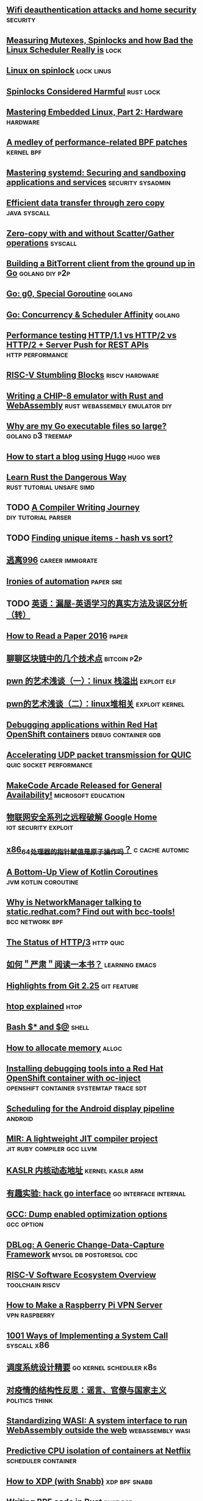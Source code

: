 ** [[https://mjg59.dreamwidth.org/53968.html][Wifi deauthentication attacks and home security]]                 :security:
** [[https://probablydance.com/2019/12/30/measuring-mutexes-spinlocks-and-how-bad-the-linux-scheduler-really-is/][Measuring Mutexes, Spinlocks and how Bad the Linux Scheduler Really is]] :lock:
** [[https://www.realworldtech.com/forum/?threadid=189711&curpostid=189723][Linux on spinlock]]                                             :lock:linus:
** [[https://matklad.github.io//2020/01/02/spinlocks-considered-harmful.html][Spinlocks Considered Harmful]]                                  :rust:lock:
** [[https://www.thirtythreeforty.net/posts/2019/12/mastering-embedded-linux-part-2-hardware/][Mastering Embedded Linux, Part 2: Hardware]]                      :hardware:
** [[https://lwn.net/Articles/808503/][A medley of performance-related BPF patches]]                   :kernel:bpf:
** [[https://www.redhat.com/sysadmin/mastering-systemd][Mastering systemd: Securing and sandboxing applications and services]] :security:sysadmin:
** [[https://developer.ibm.com/articles/j-zerocopy/][Efficient data transfer through zero copy]]                   :java:syscall:
** [[https://stackoverflow.com/questions/9770125/zero-copy-with-and-without-scatter-gather-operations][Zero-copy with and without Scatter/Gather operations]]             :syscall:
** [[https://blog.jse.li/posts/torrent/][Building a BitTorrent client from the ground up in Go]]     :golang:diy:p2p:
** [[https://medium.com/a-journey-with-go/go-g0-special-goroutine-8c778c6704d8][Go: g0, Special Goroutine]]                                         :golang:
** [[https://medium.com/a-journey-with-go/go-concurrency-scheduler-affinity-3b678f490488][Go: Concurrency & Scheduler Affinity]]                              :golang:
** [[https://evertpot.com/h2-parallelism/][Performance testing HTTP/1.1 vs HTTP/2 vs HTTP/2 + Server Push for REST APIs]] :http:performance:
** [[https://x86.lol/generic/2020/01/01/riscv-intro.html][RISC-V Stumbling Blocks]]                                   :riscv:hardware:
** [[https://blog.scottlogic.com/2017/12/13/chip8-emulator-webassembly-rust.html][Writing a CHIP-8 emulator with Rust and WebAssembly]] :rust:webassembly:emulator:diy:
** [[https://www.cockroachlabs.com/blog/go-file-size/][Why are my Go executable files so large?]]               :golang:d3:treemap:
** [[https://flaviocopes.com/start-blog-with-hugo/][How to start a blog using Hugo]]                                  :hugo:web:
** [[http://cliffle.com/p/dangerust/][Learn Rust the Dangerous Way]]                   :rust:tutorial:unsafe:simd:
** TODO [[https://github.com/DoctorWkt/acwj][A Compiler Writing Journey]]                      :diy:tutorial:parser:
** TODO [[https://douglasorr.github.io/2019-09-hash-vs-sort/article.html][Finding unique items - hash vs sort?]]
** [[https://623637646.github.io/996.Leave/][逃离996]]                                                 :career:immigrate:
** [[https://blog.acolyer.org/2020/01/08/ironies-of-automation/][Ironies of automation]]                                          :paper:sre:
** TODO [[https://www.cnblogs.com/zhoujg/archive/2011/03/01/1968366.html][英语：漏屋-英语学习的真实方法及误区分析（转）]]
** [[https://blizzard.cs.uwaterloo.ca/keshav/home/Papers/data/07/paper-reading.pdf][How to Read a Paper 2016]]                                         :paper:
** [[https://paper.seebug.org/1110/][聊聊区块链中的几个技术点]]                                     :bitcoin:p2p:
** [[https://paper.seebug.org/1108/][pwn 的艺术浅谈（一）：linux 栈溢出]]                           :exploit:elf:
** [[https://paper.seebug.org/1109/][pwn的艺术浅谈（二）：linux堆相关]]                          :exploit:kernel:
** [[https://developers.redhat.com/blog/2020/01/09/debugging-applications-within-red-hat-openshift-containers/][Debugging applications within Red Hat OpenShift containers]] :debug:container:gdb:
** [[https://blog.cloudflare.com/accelerating-udp-packet-transmission-for-quic/][Accelerating UDP packet transmission for QUIC]]    :quic:socket:performance:
** [[https://makecode.com/blog/arcade/general-release][MakeCode Arcade Released for General Availability!]]   :microsoft:education:
** [[https://paper.seebug.org/1111/][物联网安全系列之远程破解 Google Home]]                :iot:security:exploit:
** [[https://blog.csdn.net/dog250/article/details/103948307][x86_64处理器的指针赋值是原子操作吗？]]                     :c:cache:automic:
** [[https://www.infoq.com/articles/kotlin-coroutines-bottom-up/][A Bottom-Up View of Kotlin Coroutines]]               :jvm:kotlin:coroutine:
** [[https://www.redhat.com/en/blog/why-networkmanager-talking-staticredhatcom-find-out-bcc-tools][Why is NetworkManager talking to static.redhat.com? Find out with bcc-tools!]] :bcc:network:bpf:
** [[https://www.infoq.com/news/2020/01/http-3-status/][The Status of HTTP/3]]                                           :http:quic:
** [[https://emacs-china.org/t/topic/11536][如何＂严肃＂阅读一本书？]]                                  :learning:emacs:
** [[https://github.blog/2020-01-13-highlights-from-git-2-25/][Highlights from Git 2.25]]                                     :git:feature:
** [[https://peteris.rocks/blog/htop/][htop explained]]                                                      :htop:
** [[https://eklitzke.org/bash-$%252A-and-$@][Bash $* and $@]]                                                     :shell:
** [[https://geocar.sdf1.org/alloc.html][How to allocate memory]]                                             :alloc:
** [[https://developers.redhat.com/blog/2020/01/15/installing-debugging-tools-into-a-red-hat-openshift-container-with-oc-inject/][Installing debugging tools into a Red Hat OpenShift container with oc-inject]] :openshift:container:systemtap:trace:sdt:
** [[https://lwn.net/Articles/809545/][Scheduling for the Android display pipeline]]                      :android:
** [[https://developers.redhat.com/blog/2020/01/20/mir-a-lightweight-jit-compiler-project/][MIR: A lightweight JIT compiler project]]       :jit:ruby:compiler:gcc:llvm:
** [[https://abcdxyzk.github.io/blog/2020/01/07/KASLR/][KASLR 内核动态地址]]                                      :kernel:kaslr:arm:
** [[https://colobu.com/2020/01/19/hack-go-interface/][有趣实验: hack go interface]]                        :go:interface:internal:
** [[https://hev.cc/2908.html][GCC: Dump enabled optimization options]]                        :gcc:option:
** [[https://netflixtechblog.com/dblog-a-generic-change-data-capture-framework-69351fb9099b][DBLog: A Generic Change-Data-Capture Framework]]   :mysql:db:postgresql:cdc:
** [[https://github.com/riscv/riscv-software-list][RISC-V Software Ecosystem Overview]]                       :toolchain:riscv:
** [[https://www.electromaker.io/tutorial/blog/raspberry-pi-vpn-server][How to Make a Raspberry Pi VPN Server]]                     :vpn:raspberry:
** [[https://x86.lol/generic/2019/07/04/kernel-entry.html][1001 Ways of Implementing a System Call]]                      :syscall:x86:
** [[https://mp.weixin.qq.com/s/R3BZpYJrBPBI0DwbJYB0YA][调度系统设计精要]]                                 :go:kernel:scheduler:k8s:
** [[https://pokfulamhku.com/whfy/][对疫情的结构性反思：谣言、官僚与国家主义]]                  :politics:think:
** [[https://hacks.mozilla.org/2019/03/standardizing-wasi-a-webassembly-system-interface][Standardizing WASI: A system interface to run WebAssembly outside the web]] :webassembly:wasi:
** [[https://netflixtechblog.com/predictive-cpu-isolation-of-containers-at-netflix-91f014d856c7][Predictive CPU isolation of containers at Netflix]]    :scheduler:container:
** [[https://mr.gy/blog/snabb-xdp.html][How to XDP (with Snabb)]]                                    :xdp:bpf:snabb:
** [[https://blog.redsift.com/labs/writing-bpf-code-in-rust/][Writing BPF code in Rust]]                                        :rust:bpf:
** [[https://www.ctrl.blog/entry/systemd-opensmtpd-hardening.html][Limit the impact of a security intrusion with systemd security directives]] :systemd:
** [[https://colobu.com/2020/02/21/ID-generator/][分布式ID生成方案]]                      :sequence:snowflake:dis:diistribute:
** [[https://www.redhat.com/sysadmin/deeper-linux-chroot-jails][Taking a deeper dive into Linux chroot jails]]        :linux:chroot:yum:ssh:
** [[https://blog.cloudflare.com/when-bloom-filters-dont-bloom/][When Bloom filters don't bloom]]              :cache:performance:linux:hash:
** [[https://www.redhat.com/sysadmin/behind-scenes-podman][What happens behind the scenes of a rootless Podman container?]] :podman:buildah:
** [[https://blog.openshift.com/self-hosted-load-balancer-for-openshift-an-operator-based-approach/][Self-hosted Load Balancer for OpenShift: an Operator Based Approach]] :openshift:k8s:ha:loadbalance:
** [[https://developers.redhat.com/blog/2020/03/06/configure-and-run-a-qemu-based-vm-outside-of-libvirt/][Configure and run a QEMU-based VM outside of libvirt with virt-manager]] :qemu:libvirt:
** [[https://feltrac.co/environment/2020/01/18/build-your-own-shell-completion.html][Hacking up your own shell completion]]                                :fish:
** [[https://www.kuon.ch/post/2020-03-08-hsluv/][HSLuv, a developer friendly perceptual color space]]                 :color:
** [[https://opensource.com/article/20/3/getting-started-emacs][Getting started with Emacs]]                                  :emacs:editor:
** [[https://opensource.com/article/20/3/kubernetes-raspberry-pi-k3s][Run Kubernetes on a Raspberry Pi with k3s]]            :raspberry:k3s:k8s:
** [[https://opensource.com/article/20/3/fish-shell][Drop Bash for fish shell to get beautiful defaults]]            :shell:fish:
** [[https://www.redhat.com/en/blog/whats-new-red-hat-ceph-storage-4][What's new in Red Hat Ceph Storage 4: A Beast of a front end, default support for BlueStore, and Cockpit installer support]] :ceph:storage:
** [[https://developers.redhat.com/blog/2020/03/10/how-to-run-containerized-workloads-securely-and-at-scale-with-fedora-coreos/][How to run containerized workloads securely and at scale with Fedora CoreOS]] :coreos:fedora:container:okd:
** [[https://blog.openshift.com/500_pods_per_node/][OpenShift Scale: Running 500 Pods Per Node]]               :openshift:scale:
** [[https://blog.cloudflare.com/how-replicated-secured-our-remote-dev-environment-with-cloudflare-access/][How Replicated Developers Develop Remotely]]                    :vpn:access:
** [[https://developers.redhat.com/blog/2020/03/13/possible-issues-with-debugging-and-inspecting-compiler-optimized-binaries/][Possible issues with debugging and inspecting compiler-optimized binaries]] :compiler:optimize:
** [[https://www.redhat.com/sysadmin/single-use-cron][Using at for single-use cron jobs in Linux]]c       :commandline:linux:cron:
** [[http://www.chenshake.com/sd-card-introduce/][SD Card Introduce]]                                       :sdcard:raspberry:
** [[https://www.servicemesher.com/blog/202003-k8s-scheduling-framework/][浅谈 Kubernetes Scheduling-Framework 插件的实现]]             :k8s:schedule:
** [[https://www.redhat.com/sysadmin/speeding-container-buildah][Speeding up container image builds with Buildah]]    :buildah:dnf:container:
** [[https://tonybai.com/2020/03/16/build-high-performance-object-storage-with-minio-part1-prototype/][使用minio搭建高性能对象存储-第一部分：原型]]          :storage:minio:golang:
** [[https://blog.ipfire.org/post/why-not-wireguard][Why Not WireGuard]]                                :wireguard:network:linux:
** [[https://fedoramagazine.org/control-the-firewall-at-the-command-line/][Control the firewall at the command line]]                 :fedora:firewall:
** [[https://www.redhat.com/sysadmin/customizing-bash-shell][Customizing the Bash shell]]                                  :bash:history:
** [[https://pingcap.com/blog-cn/tidb-4.0-pessimistic-lock/][TiDB 4.0 新特性前瞻（二）白话“悲观锁”]]        :mysql:tidb:lock:transaction:
** [[https://redislabs.com/blog/streaming-analytics-with-probabilistic-data-structures/][Streaming Analytics with Probabilistic Data Structures]] :redis:datastruct:bloomfilter:hyperloglog:
** [[https://mosermichael.github.io/jq-illustrated/dir/content.html][Illustrated jq tutorial]]                                 :jq:linux:example:
** [[https://blog.cloudflare.com/keepalives-considered-harmful/][Keepalives considered harmful]]                :cloudflare:epoll:keeplalive:
** [[https://lwn.net/Articles/815475/][Hacking the planet with Notcurses]]                        :curse:linux:cui:
** [[https://brooker.co.za/blog/2020/03/22/rust][Two Years With Rust]]                                            :rust:lang:
** [[https://devopsdirective.com/posts/2020/03/always-on-minikube/][Converting an Old MacBook Into an Always-On Personal Kubernetes Cluster]] :k8s:minikube:tutorial:
** [[https://www.redhat.com/sysadmin/getting-started-samba][Getting started with Samba for interoperability]]                    :samba:
** [[https://developers.redhat.com/blog/2020/03/24/red-hat-universal-base-images-for-docker-users/][Red Hat Universal Base Images for Docker users]]      :ubi:container:podman:
** [[https://www.redhat.com/sysadmin/keepalived-basics][Setting up a Linux cluster with Keepalived: Basic configuration]] :network:linux:keepalived:
** [[https://git.mysticmode.org/r/sorcia][sorcia: Self-hosted web frontend for git repositories written in Go]] :selfhost:git:
** [[https://embeddedbits.org/how-is-the-linux-kernel-tested/][How is the Linux kernel tested?]]                        :test:kernel:linux:
** [[https://www.redhat.com/sysadmin/quick-nmap-inventory][Running a quick NMAP scan to inventory my network]]           :nmap:network:
** [[https://www.redhat.com/sysadmin/samba-windows-linux][Mounting and mapping shares between Windows and Linux with Samba]] :network:samba:linux:nfs:
** [[https://www.redhat.com/en/blog/lets-monitor-edge-computing-networks-rhel][Let’s monitor edge computing networks with RHEL!]]    :linux:pcp:monitoring:
** [[https://www.redhat.com/sysadmin/security-monitoring-tripwire][Security monitoring in Linux with Tripwire]]       :security:tripwire:audit:
** [[http://man7.org/linux/man-pages/man7/lvmvdo.7.html][lvmvdo — EXPERIMENTAL LVM Virtual Data Optimizer support]] :vdo:storage:linux:lvm:
** [[https://microsoft.github.io/ipe/][Integrity Policy Enforcement (IPE)]]        :integrity:code:microsoft:linux:
** [[https://paper.seebug.org/1159/][WiFi 安全与攻击案例分析]]                   :wifi:security:network:protocol:
** [[https://developers.redhat.com/blog/2020/04/22/getting-started-with-javascript-application-development/][Getting started with JavaScript application development]] :javascript:tutorial:
** [[https://blog.cloudflare.com/deploying-gateway-using-a-raspberry-pi-dns-over-https-and-pi-hole/][Deploying Gateway using a Raspberry Pi, DNS over HTTPS and Pi-hole]] :doh:dns:
** [[https://www.redhat.com/sysadmin/configuration-verification-ansible][Using Ansible to verify configurations]]  :ansible:linux:
** [[https://zserge.com/posts/tmux/][TMUX FOR MERE MORTALS]]                                              :tmuux:
** [[https://knowledgepill.it/posts/docker_swarm_compendium/][Docker swarm - setup and usage]]                              :docker:swarm:
** [[https://binarydebt.wordpress.com/2018/10/14/intel-virtualisation-how-vt-x-kvm-and-qemu-work-together/][Intel Virtualisation: How VT-x, KVM and QEMU Work Together]] :virtualization:kvm:qemu:vmcs:
